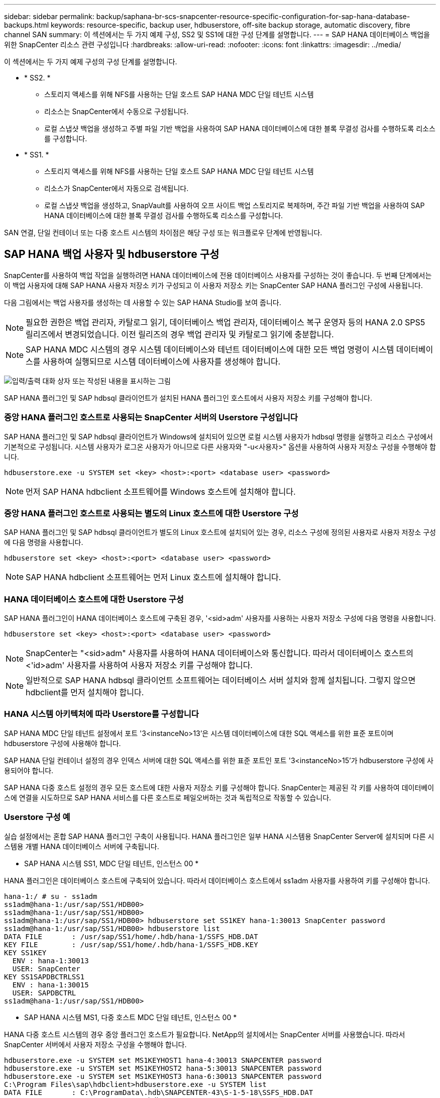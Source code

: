 ---
sidebar: sidebar 
permalink: backup/saphana-br-scs-snapcenter-resource-specific-configuration-for-sap-hana-database-backups.html 
keywords: resource-specific, backup user, hdbuserstore, off-site backup storage, automatic discovery, fibre channel SAN 
summary: 이 섹션에서는 두 가지 예제 구성, SS2 및 SS1에 대한 구성 단계를 설명합니다. 
---
= SAP HANA 데이터베이스 백업을 위한 SnapCenter 리소스 관련 구성입니다
:hardbreaks:
:allow-uri-read: 
:nofooter: 
:icons: font
:linkattrs: 
:imagesdir: ../media/


[role="lead"]
이 섹션에서는 두 가지 예제 구성의 구성 단계를 설명합니다.

* * SS2. *
+
** 스토리지 액세스를 위해 NFS를 사용하는 단일 호스트 SAP HANA MDC 단일 테넌트 시스템
** 리소스는 SnapCenter에서 수동으로 구성됩니다.
** 로컬 스냅샷 백업을 생성하고 주별 파일 기반 백업을 사용하여 SAP HANA 데이터베이스에 대한 블록 무결성 검사를 수행하도록 리소스를 구성합니다.


* * SS1. *
+
** 스토리지 액세스를 위해 NFS를 사용하는 단일 호스트 SAP HANA MDC 단일 테넌트 시스템
** 리소스가 SnapCenter에서 자동으로 검색됩니다.
** 로컬 스냅샷 백업을 생성하고, SnapVault를 사용하여 오프 사이트 백업 스토리지로 복제하며, 주간 파일 기반 백업을 사용하여 SAP HANA 데이터베이스에 대한 블록 무결성 검사를 수행하도록 리소스를 구성합니다.




SAN 연결, 단일 컨테이너 또는 다중 호스트 시스템의 차이점은 해당 구성 또는 워크플로우 단계에 반영됩니다.



== SAP HANA 백업 사용자 및 hdbuserstore 구성

SnapCenter를 사용하여 백업 작업을 실행하려면 HANA 데이터베이스에 전용 데이터베이스 사용자를 구성하는 것이 좋습니다. 두 번째 단계에서는 이 백업 사용자에 대해 SAP HANA 사용자 저장소 키가 구성되고 이 사용자 저장소 키는 SnapCenter SAP HANA 플러그인 구성에 사용됩니다.

다음 그림에서는 백업 사용자를 생성하는 데 사용할 수 있는 SAP HANA Studio를 보여 줍니다.


NOTE: 필요한 권한은 백업 관리자, 카탈로그 읽기, 데이터베이스 백업 관리자, 데이터베이스 복구 운영자 등의 HANA 2.0 SPS5 릴리즈에서 변경되었습니다. 이전 릴리즈의 경우 백업 관리자 및 카탈로그 읽기에 충분합니다.


NOTE: SAP HANA MDC 시스템의 경우 시스템 데이터베이스와 테넌트 데이터베이스에 대한 모든 백업 명령이 시스템 데이터베이스를 사용하여 실행되므로 시스템 데이터베이스에 사용자를 생성해야 합니다.

image:saphana-br-scs-image53.png["입력/출력 대화 상자 또는 작성된 내용을 표시하는 그림"]

SAP HANA 플러그인 및 SAP hdbsql 클라이언트가 설치된 HANA 플러그인 호스트에서 사용자 저장소 키를 구성해야 합니다.



=== 중앙 HANA 플러그인 호스트로 사용되는 SnapCenter 서버의 Userstore 구성입니다

SAP HANA 플러그인 및 SAP hdbsql 클라이언트가 Windows에 설치되어 있으면 로컬 시스템 사용자가 hdbsql 명령을 실행하고 리소스 구성에서 기본적으로 구성됩니다. 시스템 사용자가 로그온 사용자가 아니므로 다른 사용자와 "-u<사용자>" 옵션을 사용하여 사용자 저장소 구성을 수행해야 합니다.

....
hdbuserstore.exe -u SYSTEM set <key> <host>:<port> <database user> <password>
....

NOTE: 먼저 SAP HANA hdbclient 소프트웨어를 Windows 호스트에 설치해야 합니다.



=== 중앙 HANA 플러그인 호스트로 사용되는 별도의 Linux 호스트에 대한 Userstore 구성

SAP HANA 플러그인 및 SAP hdbsql 클라이언트가 별도의 Linux 호스트에 설치되어 있는 경우, 리소스 구성에 정의된 사용자로 사용자 저장소 구성에 다음 명령을 사용합니다.

....
hdbuserstore set <key> <host>:<port> <database user> <password>
....

NOTE: SAP HANA hdbclient 소프트웨어는 먼저 Linux 호스트에 설치해야 합니다.



=== HANA 데이터베이스 호스트에 대한 Userstore 구성

SAP HANA 플러그인이 HANA 데이터베이스 호스트에 구축된 경우, '<sid>adm' 사용자를 사용하는 사용자 저장소 구성에 다음 명령을 사용합니다.

....
hdbuserstore set <key> <host>:<port> <database user> <password>
....

NOTE: SnapCenter는 "<sid>adm" 사용자를 사용하여 HANA 데이터베이스와 통신합니다. 따라서 데이터베이스 호스트의 <'id>adm' 사용자를 사용하여 사용자 저장소 키를 구성해야 합니다.


NOTE: 일반적으로 SAP HANA hdbsql 클라이언트 소프트웨어는 데이터베이스 서버 설치와 함께 설치됩니다. 그렇지 않으면 hdbclient를 먼저 설치해야 합니다.



=== HANA 시스템 아키텍처에 따라 Userstore를 구성합니다

SAP HANA MDC 단일 테넌트 설정에서 포트 '3<instanceNo>13'은 시스템 데이터베이스에 대한 SQL 액세스를 위한 표준 포트이며 hdbuserstore 구성에 사용해야 합니다.

SAP HANA 단일 컨테이너 설정의 경우 인덱스 서버에 대한 SQL 액세스를 위한 표준 포트인 포트 '3<instanceNo>15'가 hdbuserstore 구성에 사용되어야 합니다.

SAP HANA 다중 호스트 설정의 경우 모든 호스트에 대한 사용자 저장소 키를 구성해야 합니다. SnapCenter는 제공된 각 키를 사용하여 데이터베이스에 연결을 시도하므로 SAP HANA 서비스를 다른 호스트로 페일오버하는 것과 독립적으로 작동할 수 있습니다.



=== Userstore 구성 예

실습 설정에서는 혼합 SAP HANA 플러그인 구축이 사용됩니다. HANA 플러그인은 일부 HANA 시스템용 SnapCenter Server에 설치되며 다른 시스템용 개별 HANA 데이터베이스 서버에 구축됩니다.

* SAP HANA 시스템 SS1, MDC 단일 테넌트, 인스턴스 00 *

HANA 플러그인은 데이터베이스 호스트에 구축되어 있습니다. 따라서 데이터베이스 호스트에서 ss1adm 사용자를 사용하여 키를 구성해야 합니다.

....
hana-1:/ # su - ss1adm
ss1adm@hana-1:/usr/sap/SS1/HDB00>
ss1adm@hana-1:/usr/sap/SS1/HDB00>
ss1adm@hana-1:/usr/sap/SS1/HDB00> hdbuserstore set SS1KEY hana-1:30013 SnapCenter password
ss1adm@hana-1:/usr/sap/SS1/HDB00> hdbuserstore list
DATA FILE       : /usr/sap/SS1/home/.hdb/hana-1/SSFS_HDB.DAT
KEY FILE        : /usr/sap/SS1/home/.hdb/hana-1/SSFS_HDB.KEY
KEY SS1KEY
  ENV : hana-1:30013
  USER: SnapCenter
KEY SS1SAPDBCTRLSS1
  ENV : hana-1:30015
  USER: SAPDBCTRL
ss1adm@hana-1:/usr/sap/SS1/HDB00>
....
* SAP HANA 시스템 MS1, 다중 호스트 MDC 단일 테넌트, 인스턴스 00 *

HANA 다중 호스트 시스템의 경우 중앙 플러그인 호스트가 필요합니다. NetApp의 설치에서는 SnapCenter 서버를 사용했습니다. 따라서 SnapCenter 서버에서 사용자 저장소 구성을 수행해야 합니다.

....
hdbuserstore.exe -u SYSTEM set MS1KEYHOST1 hana-4:30013 SNAPCENTER password
hdbuserstore.exe -u SYSTEM set MS1KEYHOST2 hana-5:30013 SNAPCENTER password
hdbuserstore.exe -u SYSTEM set MS1KEYHOST3 hana-6:30013 SNAPCENTER password
C:\Program Files\sap\hdbclient>hdbuserstore.exe -u SYSTEM list
DATA FILE       : C:\ProgramData\.hdb\SNAPCENTER-43\S-1-5-18\SSFS_HDB.DAT
KEY FILE        : C:\ProgramData\.hdb\SNAPCENTER-43\S-1-5-18\SSFS_HDB.KEY
KEY MS1KEYHOST1
  ENV : hana-4:30013
  USER: SNAPCENTER
KEY MS1KEYHOST2
  ENV : hana-5:30013
  USER: SNAPCENTER
KEY MS1KEYHOST3
  ENV : hana-6:30013
  USER: SNAPCENTER
KEY SS2KEY
  ENV : hana-3:30013
  USER: SNAPCENTER
C:\Program Files\sap\hdbclient>
....


== 오프 사이트 백업 스토리지에 대한 데이터 보호 구성

SnapCenter에서 복제 업데이트를 관리하기 전에 초기 데이터 전송뿐만 아니라 데이터 보호 관계의 구성을 실행해야 합니다.

다음 그림에서는 SAP HANA 시스템 SS1에 대해 구성된 보호 관계를 보여 줍니다. 이 예에서는 SVM의 "HANA-primary"에서 소스 볼륨 S1을 SVM의 "HANA-backup"과 타겟 볼륨 S1과 "S1데이터_mnt00001_dest"로 복제합니다.


NOTE: SnapCenter에서 SnapVault 업데이트를 트리거하므로 관계 일정을 없음으로 설정해야 합니다.

image:saphana-br-scs-image54.png["입력/출력 대화 상자 또는 작성된 내용을 표시하는 그림"]

다음 그림에서는 보호 정책을 보여 줍니다. 보호 관계에 사용되는 보호 정책은 SnapMirror 레이블과 보조 스토리지의 백업 보존을 정의합니다. 이 예에서는 사용된 레이블이 매일, 그리고 잔상이 5로 설정되어 있습니다.


NOTE: 생성되는 정책의 SnapMirror 레이블은 SnapCenter 정책 구성에 정의된 레이블과 일치해야 합니다. 자세한 내용은 을 link:saphana-br-scs-snapcenter-initial-configuration.html#snapshot-policy["SnapVault 복제를 사용한 일일 스냅샷 백업 정책"]참조하십시오.


NOTE: 오프 사이트 백업 스토리지의 백업 보존은 정책에 정의되어 있으며 ONTAP에서 제어합니다.

image:saphana-br-scs-image55.png["입력/출력 대화 상자 또는 작성된 내용을 표시하는 그림"]



== 수동 HANA 리소스 구성

이 섹션에서는 SAP HANA 리소스 SS2 및 MS1의 수동 구성에 대해 설명합니다.

* SS2는 단일 호스트 MDC 단일 테넌트 시스템입니다
* MS1은 다중 호스트 MDC 단일 테넌트 시스템입니다.
+
.. 리소스 탭에서 SAP HANA 를 선택하고 SAP HANA 데이터베이스 추가 를 클릭합니다.
.. SAP HANA 데이터베이스 구성에 대한 정보를 입력하고 Next를 클릭합니다.
+
이 예에서는 다중 테넌트 데이터베이스 컨테이너 에서 리소스 유형을 선택합니다.

+

NOTE: HANA 단일 컨테이너 시스템의 경우 단일 컨테이너 리소스 유형을 선택해야 합니다. 다른 모든 구성 단계는 동일합니다.

+
SAP HANA 시스템의 경우 SID는 SS2입니다.

+
이 예에서 HANA 플러그인 호스트는 SnapCenter 서버입니다.

+
hdbuserstore 키는 HANA 데이터베이스 SS2에 대해 구성된 키와 일치해야 합니다. 이 예에서는 SS2KEY 입니다.

+
image:saphana-br-scs-image56.png["입력/출력 대화 상자 또는 작성된 내용을 표시하는 그림"]

+

NOTE: SAP HANA 다중 호스트 시스템의 경우 다음 그림과 같이 모든 호스트에 대한 hdbuserstore 키가 포함되어야 합니다. SnapCenter는 목록의 첫 번째 키와 연결을 시도하며, 첫 번째 키가 작동하지 않는 경우 다른 키를 계속 사용합니다. 이 기능은 작업자 및 대기 호스트가 있는 다중 호스트 시스템에서 HANA 페일오버를 지원하는 데 필요합니다.

+
image:saphana-br-scs-image57.png["입력/출력 대화 상자 또는 작성된 내용을 표시하는 그림"]

.. 스토리지 시스템(SVM) 및 볼륨 이름에 필요한 데이터를 선택합니다.
+
image:saphana-br-scs-image58.png["입력/출력 대화 상자 또는 작성된 내용을 표시하는 그림"]

+

NOTE: Fibre Channel SAN 구성의 경우 LUN도 선택해야 합니다.

+

NOTE: SAP HANA 다중 호스트 시스템의 경우 다음 그림과 같이 SAP HANA 시스템의 모든 데이터 볼륨을 선택해야 합니다.

+
image:saphana-br-scs-image59.png["입력/출력 대화 상자 또는 작성된 내용을 표시하는 그림"]

+
리소스 구성의 요약 화면이 표시됩니다.

.. Finish를 클릭하여 SAP HANA 데이터베이스를 추가합니다.
+
image:saphana-br-scs-image60.png["입력/출력 대화 상자 또는 작성된 내용을 표시하는 그림"]

.. 리소스 구성이 완료되면 섹션에 설명된 대로 리소스 보호 구성을 link:saphana-br-scs-snapcenter-resource-specific-configuration-for-sap-hana-database-backups.html#resource-protection["리소스 보호 구성"]수행합니다.






== HANA 데이터베이스 자동 검색

이 섹션에서는 SAP HANA 리소스 SS1(NFS가 포함된 단일 호스트 MDC 단일 테넌트 시스템)의 자동 검색에 대해 설명합니다. 설명된 모든 단계는 HANA 단일 컨테이너, HANA MDC 다중 테넌트 시스템 및 파이버 채널 SAN을 사용하는 HANA 시스템에서 동일합니다.


NOTE: SAP HANA 플러그인에는 Java 64비트 버전 1.8이 필요합니다. SAP HANA 플러그인을 배포하려면 먼저 Java를 호스트에 설치해야 합니다.

. 호스트 탭에서 추가 를 클릭합니다.
. 호스트 정보를 제공하고 설치할 SAP HANA 플러그인을 선택합니다. 제출 을 클릭합니다.
+
image:saphana-br-scs-image61.png["입력/출력 대화 상자 또는 작성된 내용을 표시하는 그림"]

. 지문을 확인합니다.
+
image:saphana-br-scs-image62.png["입력/출력 대화 상자 또는 작성된 내용을 표시하는 그림"]

+
HANA 플러그인 및 Linux 플러그인 설치가 자동으로 시작됩니다. 설치가 완료되면 호스트의 상태 열에 실행 중 이 표시됩니다. 또한 화면에는 Linux 플러그인이 HANA 플러그인과 함께 설치되는 것으로 표시됩니다.

+
image:saphana-br-scs-image63.png["입력/출력 대화 상자 또는 작성된 내용을 표시하는 그림"]

+
플러그인 설치 후 HANA 리소스의 자동 검색 프로세스가 자동으로 시작됩니다. 자원 화면에서 새 자원이 생성되고 빨간색 자물쇠 아이콘으로 잠금 상태로 표시됩니다.

. 를 선택하고 리소스를 클릭하여 구성을 계속합니다.
+

NOTE: 자원 새로 고침 을 클릭하여 자원 화면에서 자동 검색 프로세스를 수동으로 트리거할 수도 있습니다.

+
image:saphana-br-scs-image64.png["입력/출력 대화 상자 또는 작성된 내용을 표시하는 그림"]

. HANA 데이터베이스에 대한 사용자 저장소 키를 제공합니다.
+
image:saphana-br-scs-image65.png["입력/출력 대화 상자 또는 작성된 내용을 표시하는 그림"]

+
테넌트 데이터 및 스토리지 설치 공간 정보가 검색되는 2단계 자동 검색 프로세스가 시작됩니다.

. 세부 정보 를 클릭하여 리소스 토폴로지 뷰에서 HANA 리소스 구성 정보를 검토합니다.
+
image:saphana-br-scs-image66.png["입력/출력 대화 상자 또는 작성된 내용을 표시하는 그림"]

+
image:saphana-br-scs-image67.png["입력/출력 대화 상자 또는 작성된 내용을 표시하는 그림"]

+
리소스 구성이 완료되면 다음 섹션에 설명된 대로 리소스 보호 구성을 실행해야 합니다.





== 리소스 보호 구성

이 섹션에서는 리소스 보호 구성에 대해 설명합니다. 리소스 보호 구성은 리소스가 자동으로 검색되었는지 아니면 수동으로 구성되었는지에 관계없이 동일합니다. 또한 모든 HANA 아키텍처, 단일 또는 다중 호스트, 단일 컨테이너 또는 MDC 시스템에서 동일합니다.

. 자원 탭에서 자원을 두 번 클릭합니다.
. 스냅샷 복사본에 대한 사용자 지정 이름 형식을 구성합니다.
+

NOTE: 사용자 지정 스냅샷 복사본 이름을 사용하여 어떤 정책 및 일정 유형의 백업이 생성되었는지 쉽게 확인할 것을 권장합니다. 스냅샷 복사본 이름에 스케줄 유형을 추가하면 예약된 백업과 필요 시 백업을 구분할 수 있습니다. 필요 시 백업을 위한 스케줄 이름은 비어 있고 예약된 백업에는 시간별, 매일, 매주 등이 있습니다.

+
다음 그림에 나와 있는 구성에서는 백업 및 스냅샷 복사본 이름의 형식이 다음과 같습니다.

+
** 예약된 시간별 백업:'napCenter_LocalSnap_hourly_<time_stamp>'
** 예약된 일일 백업:'snapcenter_LocalSnapAndSnapVault_Daily_<time_stamp>'
** 필요 시 시간별 백업:'napCenter_LocalSnap_<time_stamp>'
** 필요 시 일일 백업:'snapcenter_LocalSnapAndSnapVault_<time_stamp>'
+

NOTE: 정책 구성에서 필요 시 백업에 대해 보존 정책이 정의되어 있더라도 필요에 따라 다른 백업을 실행할 때만 관리 작업이 수행됩니다. 따라서 일반적으로 SnapCenter에서 필요 시 백업을 수동으로 삭제하여 SAP HANA 백업 카탈로그에서 해당 백업도 삭제하며 로그 백업 관리 기능이 이전 주문형 백업을 기반으로 하지 않는지 확인해야 합니다.

+
image:saphana-br-scs-image68.png["입력/출력 대화 상자 또는 작성된 내용을 표시하는 그림"]



. 응용 프로그램 설정 페이지에서 특정 설정을 할 필요가 없습니다. 다음 을 클릭합니다.
+
image:saphana-br-scs-image69.png["입력/출력 대화 상자 또는 작성된 내용을 표시하는 그림"]

. 리소스에 추가할 정책을 선택합니다.
+
image:saphana-br-scs-image70.png["입력/출력 대화 상자 또는 작성된 내용을 표시하는 그림"]

. LocalSnap 정책의 스케줄을 정의합니다(이 예에서는 4시간마다).
+
image:saphana-br-scs-image71.png["입력/출력 대화 상자 또는 작성된 내용을 표시하는 그림"]

. LocalSnapAndSnapVault 정책의 일정을 정의합니다(이 예제에서는 하루에 한 번).
+
image:saphana-br-scs-image72.png["입력/출력 대화 상자 또는 작성된 내용을 표시하는 그림"]

. 블록 무결성 검사 정책의 일정을 정의합니다(이 예에서는 일주일에 한 번).
+
image:saphana-br-scs-image73.png["입력/출력 대화 상자 또는 작성된 내용을 표시하는 그림"]

. 이메일 알림에 대한 정보를 제공합니다.
+
image:saphana-br-scs-image74.png["입력/출력 대화 상자 또는 작성된 내용을 표시하는 그림"]

. 요약 페이지에서 마침 을 클릭합니다.
+
image:saphana-br-scs-image75.png["입력/출력 대화 상자 또는 작성된 내용을 표시하는 그림"]

. 이제 토폴로지 페이지에서 필요 시 백업을 생성할 수 있습니다. 예약된 백업은 구성 설정에 따라 실행됩니다.
+
image:saphana-br-scs-image76.png["입력/출력 대화 상자 또는 작성된 내용을 표시하는 그림"]





== 파이버 채널 SAN 환경에 대한 추가 구성 단계

HANA 릴리즈 및 HANA 플러그인 구축에 따라 SAP HANA 시스템에서 파이버 채널 및 XFS 파일 시스템을 사용하는 환경에는 추가 구성 단계가 필요합니다.


NOTE: 이러한 추가 구성 단계는 SnapCenter에서 수동으로 구성된 HANA 리소스에만 필요합니다. 또한 HANA 1.0 릴리스 및 SPS2까지의 HANA 2.0 릴리스에만 필요합니다.

SAP HANA에서 HANA 백업 세이브 포인트가 SnapCenter에 의해 트리거되면 SAP HANA는 각 테넌트 및 데이터베이스 서비스의 스냅샷 ID 파일을 마지막 단계로 기록합니다(예: '/HANA/data/SID/mnt00001/hdb00001/snapshot_DataBackup_0_1'). 이러한 파일은 스토리지의 데이터 볼륨에 포함되어 있으므로 스토리지 스냅샷 복사본의 일부입니다. 이 파일은 백업이 복원되는 상황에서 복구를 수행할 때 필수입니다. Linux 호스트에서 XFS 파일 시스템의 메타데이터 캐싱으로 인해 스토리지 계층에서 파일이 즉시 표시되지 않습니다. 메타데이터 캐싱을 위한 표준 XFS 구성은 30초입니다.


NOTE: HANA 2.0 SPS3을 통해 SAP는 메타데이터 캐싱이 문제가 되지 않도록 이러한 Snapshot ID 파일의 쓰기 작업을 동기식으로 변경했습니다.


NOTE: SnapCenter 4.3에서 HANA 플러그인을 데이터베이스 호스트에 구축하면 Linux 플러그인이 스토리지 스냅샷이 트리거되기 전에 호스트에서 파일 시스템 플러시 작업을 실행합니다. 이 경우에는 메타데이터 캐싱에 문제가 되지 않습니다.

SnapCenter에서는 XFS 메타데이터 캐시가 디스크 계층으로 플러시될 때까지 대기하는 "postquiesce" 명령을 구성해야 합니다.

메타데이터 캐싱의 실제 구성은 다음 명령을 사용하여 확인할 수 있습니다.

....
stlrx300s8-2:/ # sysctl -A | grep xfssyncd_centisecs
fs.xfs.xfssyncd_centisecs = 3000
....
"fs.xfs.xfssyncd_centisec" 매개 변수의 값의 두 배인 대기 시간을 사용하는 것이 좋습니다. 기본값은 30초이므로 sleep 명령을 60초로 설정합니다.

SnapCenter 서버를 중앙 HANA 플러그인 호스트로 사용하는 경우 배치 파일을 사용할 수 있습니다. 배치 파일의 내용은 다음과 같습니다.

....
@echo off
waitfor AnyThing /t 60 2>NUL
Exit /b 0
....
배치 파일은 'C:\Program Files\NetApp\Wait60Sec.bat'와 같이 저장할 수 있습니다. 리소스 보호 구성에서 배치 파일을 정지 후 명령으로 추가해야 합니다.

별도의 Linux 호스트를 중앙 HANA 플러그인 호스트로 사용하는 경우 SnapCenter UI에서 '/bin/sleep 60' 명령을 사후 정지 명령으로 구성해야 합니다.

다음 그림에서는 리소스 보호 구성 화면 내에서 정지 후 명령을 보여 줍니다.

image:saphana-br-scs-image77.png["입력/출력 대화 상자 또는 작성된 내용을 표시하는 그림"]
